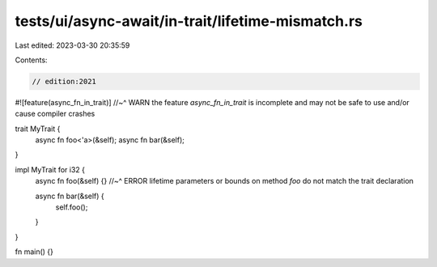 tests/ui/async-await/in-trait/lifetime-mismatch.rs
==================================================

Last edited: 2023-03-30 20:35:59

Contents:

.. code-block:: rs

    // edition:2021

#![feature(async_fn_in_trait)]
//~^ WARN the feature `async_fn_in_trait` is incomplete and may not be safe to use and/or cause compiler crashes

trait MyTrait {
    async fn foo<'a>(&self);
    async fn bar(&self);
}

impl MyTrait for i32 {
    async fn foo(&self) {}
    //~^ ERROR lifetime parameters or bounds on method `foo` do not match the trait declaration

    async fn bar(&self) {
        self.foo();
    }
}

fn main() {}


